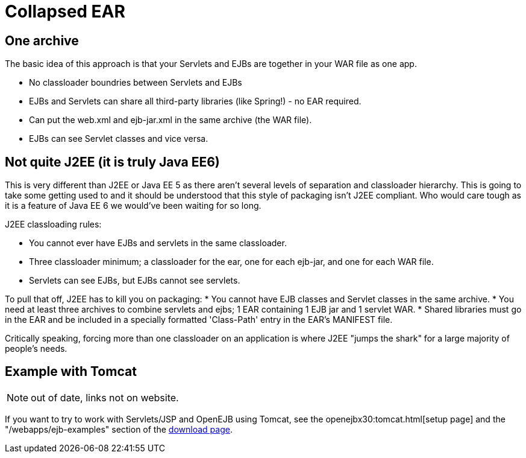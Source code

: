 = Collapsed EAR
:index-group: Unrevised
:jbake-date: 2018-12-05
:jbake-type: page
:jbake-status: published

== One archive

The basic idea of this approach is that your Servlets and EJBs are
together in your WAR file as one app.

* No classloader boundries between Servlets and EJBs
* EJBs and Servlets can share all third-party libraries (like Spring!) -
no EAR required.
* Can put the web.xml and ejb-jar.xml in the same archive (the WAR
file).
* EJBs can see Servlet classes and vice versa.

== Not quite J2EE (it is truly Java EE6)

This is very different than J2EE or Java EE 5 as there aren't several
levels of separation and classloader hierarchy. This is going to take
some getting used to and it should be understood that this style of
packaging isn't J2EE compliant. Who would care tough as it is a feature
of Java EE 6 we would've been waiting for so long.

J2EE classloading rules:

* You cannot ever have EJBs and servlets in the same classloader.
* Three classloader minimum; a classloader for the ear, one for each
ejb-jar, and one for each WAR file.
* Servlets can see EJBs, but EJBs cannot see servlets.

To pull that off, J2EE has to kill you on packaging: * You cannot have
EJB classes and Servlet classes in the same archive. * You need at least
three archives to combine servlets and ejbs; 1 EAR containing 1 EJB jar
and 1 servlet WAR. * Shared libraries must go in the EAR and be included
in a specially formatted 'Class-Path' entry in the EAR's MANIFEST file.

Critically speaking, forcing more than one classloader on an application
is where J2EE "jumps the shark" for a large majority of people's needs.

== Example with Tomcat

NOTE: out of date, links not on website.

If you want to try to work with Servlets/JSP and OpenEJB using Tomcat,
see the openejbx30:tomcat.html[setup page] and the
"/webapps/ejb-examples" section of the
xref:{common-vc}::downloads-ng.adoc[download page].
